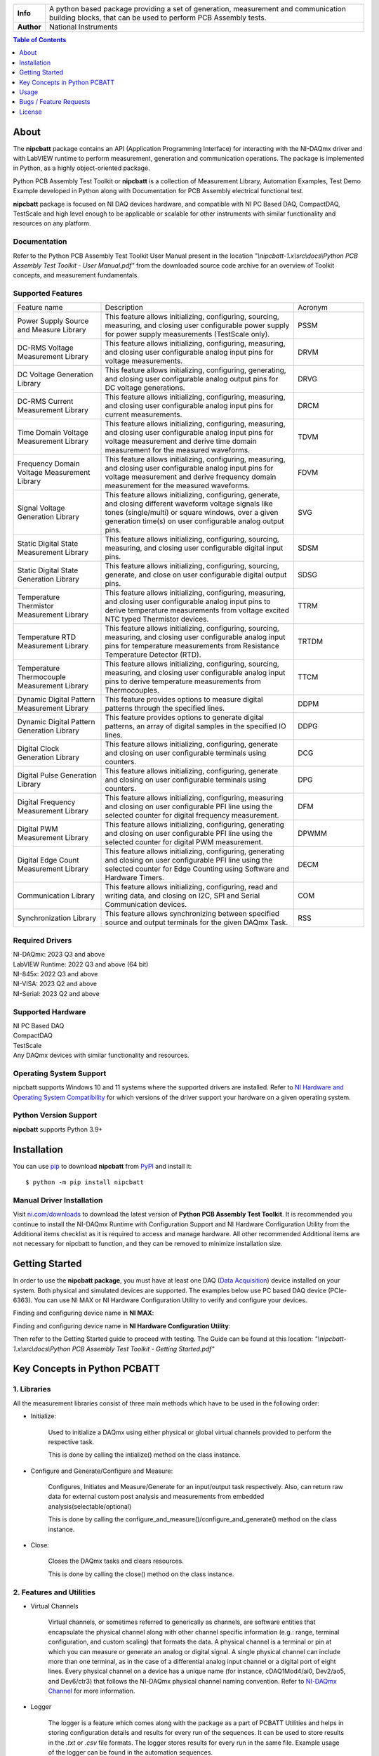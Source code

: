+------------+------------------------------------------------------------------------------------+
| **Info**   | A python based package providing a set of generation, measurement and              | 
|            | communication building blocks, that can be used to perform PCB Assembly tests.     |
+------------+------------------------------------------------------------------------------------+
| **Author** | National Instruments                                                               |
+------------+------------------------------------------------------------------------------------+

.. contents:: Table of Contents
   :depth: 1
   :backlinks: none

About
=====

The **nipcbatt** package contains an API (Application Programming Interface) for interacting with 
the NI-DAQmx driver and with LabVIEW runtime to perform measurement, generation and communication 
operations. The package is implemented in Python, as a highly object-oriented package.

Python PCB Assembly Test Toolkit or **nipcbatt** is a collection of Measurement Library, Automation Examples,
Test Demo Example developed in Python along with Documentation for PCB Assembly electrical functional test.

**nipcbatt** package is focused on NI DAQ devices hardware, and compatible with NI PC Based DAQ, CompactDAQ,
TestScale and high level enough to be applicable or scalable for other instruments with similar functionality and 
resources on any platform.

Documentation
-------------

Refer to the Python PCB Assembly Test Toolkit User Manual present in the location *"\\nipcbatt-1.x\\src\\docs\\Python PCB Assembly Test Toolkit - User Manual.pdf"* from 
the downloaded source code archive for an overview of Toolkit concepts, and measurement fundamentals.

Supported Features
------------------

.. list-table::
   :widths: 25 55 20
   :header-rows: 0

   * - Feature name
     - Description
     - Acronym
   * - Power Supply Source and Measure Library
     - This feature allows initializing, configuring, sourcing, measuring, and closing user configurable power supply for power supply measurements (TestScale only).
     - PSSM
   * - DC-RMS Voltage Measurement Library
     - This feature allows initializing, configuring, measuring, and closing user configurable analog input pins for voltage measurements.
     - DRVM
   * - DC Voltage Generation Library
     - This feature allows initializing, configuring, generating, and closing user configurable analog output pins for DC voltage generations.
     - DRVG
   * - DC-RMS Current Measurement Library
     - This feature allows initializing, configuring, measuring, and closing user configurable analog input pins for current measurements.
     - DRCM
   * - Time Domain Voltage Measurement Library
     - This feature allows initializing, configuring, measuring, and closing user configurable analog input pins for voltage measurement and derive time domain measurement for the measured waveforms.
     - TDVM
   * - Frequency Domain Voltage Measurement Library
     - This feature allows initializing, configuring, measuring, and closing user configurable analog input pins for voltage measurement and derive frequency domain measurement for the measured waveforms.
     - FDVM
   * - Signal Voltage Generation Library
     - This feature allows initializing, configuring, generate, and closing different waveform voltage signals like tones (single/multi) or square windows, over a given generation time(s) on user configurable analog output pins.
     - SVG
   * - Static Digital State Measurement Library
     - This feature allows initializing, configuring, sourcing, measuring, and closing user configurable digital input pins.
     - SDSM
   * - Static Digital State Generation Library
     - This feature allows initializing, configuring, sourcing, generate, and close on user configurable digital output pins.
     - SDSG
   * - Temperature Thermistor Measurement Library
     - This feature allows initializing, configuring, measuring, and closing user configurable analog input pins to derive temperature measurements from voltage excited NTC typed Thermistor devices.
     - TTRM
   * - Temperature RTD Measurement Library
     - This feature allows initializing, configuring, sourcing, measuring, and closing user configurable analog input pins for temperature measurements from Resistance Temperature Detector (RTD).
     - TRTDM
   * - Temperature Thermocouple Measurement Library
     - This feature allows initializing, configuring, sourcing, measuring, and closing user configurable analog input pins to derive temperature measurements from Thermocouples.
     - TTCM
   * - Dynamic Digital Pattern Measurement Library
     - This feature provides options to measure digital patterns through the specified lines.
     - DDPM
   * - Dynamic Digital Pattern Generation Library
     - This feature provides options to generate digital patterns, an array of digital samples in the specified IO lines.
     - DDPG
   * - Digital Clock Generation Library
     - This feature allows initializing, configuring, generate and closing on user configurable terminals using counters.
     - DCG
   * - Digital Pulse Generation Library
     - This feature allows initializing, configuring, generate and closing on user configurable terminals using counters.
     - DPG
   * - Digital Frequency Measurement Library
     - This feature allows initializing, configuring, measuring and closing on user configurable PFI line using the selected counter for digital frequency measurement.
     - DFM
   * - Digital PWM Measurement Library
     - This feature allows initializing, configuring, generating and closing on user configurable PFI line using the selected counter for digital PWM measurement.
     - DPWMM
   * - Digital Edge Count Measurement Library
     - This feature allows initializing, configuring, generating and closing on user configurable PFI line using the selected counter for Edge Counting using Software and Hardware Timers.
     - DECM
   * - Communication Library
     - This feature allows initializing, configuring, read and writing data, and closing on I2C, SPI and Serial Communication devices.
     - COM
   * - Synchronization Library
     - This feature allows synchronizing between specified source and output terminals for the given DAQmx Task.
     - RSS


Required Drivers
-----------------


| NI-DAQmx: 2023 Q3 and above 
| LabVIEW Runtime: 2022 Q3 and above (64 bit) 
| NI-845x: 2022 Q3 and above 
| NI-VISA: 2023 Q2 and above 
| NI-Serial: 2023 Q2 and above 

Supported Hardware
------------------

| NI PC Based DAQ
| CompactDAQ
| TestScale
| Any DAQmx devices with similar functionality and resources.


Operating System Support
------------------------

nipcbatt supports Windows 10 and 11 systems where the supported drivers are 
installed. Refer to `NI Hardware and Operating System Compatibility <https://www.ni.com/r/hw-support>`_ for 
which versions of the driver support your hardware on a given operating system.

Python Version Support
----------------------

**nipcbatt** supports Python 3.9+

Installation
============

You can use `pip <http://pypi.python.org/pypi/pip>`_ to download **nipcbatt** from
`PyPI <https://pypi.org/project/nipcbatt/>`_ and install it::

  $ python -m pip install nipcbatt


Manual Driver Installation
--------------------------

Visit `ni.com/downloads <http://www.ni.com/downloads/>`_ to download the latest version of **Python PCB Assembly Test
Toolkit**. It is recommended you continue to install the NI-DAQmx Runtime with Configuration Support and NI Hardware Configuration Utility from the Additional items
checklist as it is required to access and manage hardware. All other recommended Additional items
are not necessary for nipcbatt to function, and they can be removed to minimize installation size. 

Getting Started
===============

In order to use the **nipcbatt package**, you must have at least one DAQ (`Data Acquisition <https://www.ni.com/en/shop/data-acquisition.html>`_)
device installed on your system. Both physical and simulated devices are supported. The examples below use PC 
based DAQ device (PCIe-6363). You can use NI MAX or NI Hardware 
Configuration Utility to verify and configure your devices.


Finding and configuring device name in **NI MAX**:

.. image:: https://raw.githubusercontent.com/ni/nidaqmx-python/ca9b8554e351a45172a3490a4716a52d8af6e95e/max_device_name.png

Finding and configuring device name in **NI Hardware Configuration Utility**:

.. image:: https://raw.githubusercontent.com/ni/nidaqmx-python/ca9b8554e351a45172a3490a4716a52d8af6e95e/hwcu_device_name.png

Then refer to the Getting Started guide to proceed with testing. The Guide can be found at this location: 
*"\\nipcbatt-1.x\\src\\docs\\Python PCB Assembly Test Toolkit - Getting Started.pdf"*


Key Concepts in Python PCBATT
=============================

1. Libraries
-------------

All the measurement libraries consist of three main methods which have to be used in the following order:

- Initialize:
 
   Used to initialize a DAQmx using either physical or global virtual channels 
   provided to perform the respective task.

   This is done by calling the intialize() method on the class instance.

 
- Configure and Generate/Configure and Measure:
 
   Configures, Initiates and Measure/Generate for an input/output 
   task respectively. Also, can return raw data for external custom post 
   analysis and measurements from embedded analysis(selectable/optional)
 
   This is done by calling the
   configure_and_measure()/configure_and_generate() method on the class instance.

- Close:
 
   Closes the DAQmx tasks and clears resources.

   This is done by calling the close() method on the class instance.

2. Features and Utilities
-------------------------

- Virtual Channels 

   Virtual channels, or sometimes referred to generically as channels, are software entities that encapsulate the physical channel along with 
   other channel specific information (e.g.: range, terminal configuration, and custom scaling) that formats the data. A physical channel is a 
   terminal or pin at which you can measure or generate an analog or digital signal. A single physical channel can include more than one 
   terminal, as in the case of a differential analog input channel or a digital port of eight lines. Every physical channel on a device has a unique 
   name (for instance, cDAQ1Mod4/ai0, Dev2/ao5, and Dev6/ctr3) that follows the NI-DAQmx physical channel naming convention. 
   Refer to `NI-DAQmx Channel <https://www.ni.com/docs/en-US/bundle/ni-daqmx/page/chans.html>`_ for more information.

- Logger

   The logger is a feature which comes along with the package as a part of PCBATT Utilities and helps in 
   storing configuration details and results for every run of the sequences. It can be used to store results 
   in the *.txt* or *.csv* file formats. The logger stores results for every run in the same file. Example usage of the logger can be found 
   in the automation sequences.

- Save Traces

   This Utility works in a similar manner as the logger but it saves configuration settings and results for each run in separate files.
   Example usage of the save_traces module can be found in the validation examples.



Usage
=============
 
1. Validation Examples
---------------------------
 
Validation examples are created as examples for testing and validating a pair of
libraries together, where one library is used for generation and another for measurement.
The validation examples can be found in this location in the installed library.

“\\<venv>\\Lib\\site-packages\\nipcbatt\\pcbatt_validation_examples”

Or refer to the location given below if you are using the downloaded
source code:

“\\nipcbatt-1.x\\src\\nipcbatt\\pcbatt_validation_examples”

 
2. Automation Sequences
-----------------------

Automation sequences are examples of using libraries for real time
scenarios like microphone tests, LED tests and so on. Automation sequences are tested in simulation mode.

Following is the list of Automation Sequences provided as a part of the package.

a. action_button_tests

b. audio_tests

c. communication_tests

d. digital_io_tests

e. led_tests

f. microphone_tests

g. power_supply_tests

h. sensor_tests

i. synchronization_tests

The Automation Sequences can be found in this location using the installed package:

“\\<venv>\\Lib\\site-packages\\nipcbatt\\pcbatt_automation”

Or refer to the location given below if you are using source code:

“\\nipcbatt-1.x\\src\\nipcbatt\\pcbatt_automation”
 
3. Functional Test Demo Sequence
---------------------------------
 
FT demo sequence is an example for creating a test sequence using
libraries with applying test limits on the results to determine whether the test is a pass or a fail.

Please refer to the FT Demo Sequence in the location.

“\\<venv>\\Lib\\site-packages\\nipcbatt\\pcbatt_ft_demo_test_sequence”

Or refer to the location given below if you are using source code:

“\\nipcbatt-1.x\\src\\nipcbatt\\pcbatt_ft_demo_test_sequence”



Bugs / Feature Requests
=======================

To report a bug or submit a feature request, please use this `link <https://www.ni.com/my-support/s/service-requests>`_.
Or write an email to : `Customer Requests <90006a91.emerson.onmicrosoft.com@amer.teams.ms>`_


License
========
**nipcbatt** is licensed under an MIT-style license. Other incorporated projects may be licensed under different licenses. All 
licenses allow for non-commercial and commercial use.

